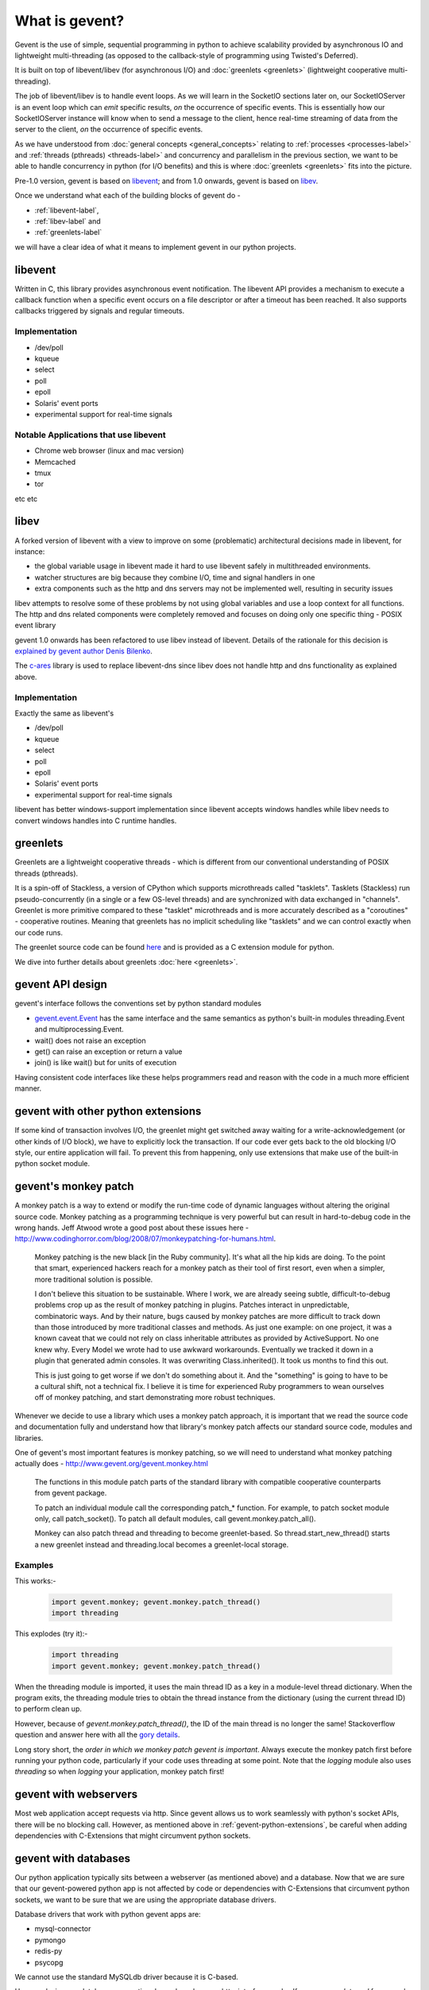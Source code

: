 What is gevent?
=======================

Gevent is the use of simple, sequential programming in python to achieve scalability provided by asynchronous IO and lightweight multi-threading (as opposed to the callback-style of programming using Twisted's Deferred).

It is built on top of libevent/libev (for asynchronous I/O) and :doc:`greenlets <greenlets>` (lightweight cooperative multi-threading).

The job of libevent/libev is to handle event loops. As we will learn in the SocketIO sections later on, our SocketIOServer is an event loop which can `emit` specific results, `on` the occurrence of specific events.  This is essentially how our SocketIOServer instance will know when to send a message to the client, hence real-time streaming of data from the server to the client, `on` the occurrence of specific events.

As we have understood from :doc:`general concepts <general_concepts>` relating to :ref:`processes <processes-label>` and :ref:`threads (pthreads) <threads-label>` and concurrency and parallelism in the previous section, we want to be able to handle concurrency in python (for I/O benefits) and this is where :doc:`greenlets <greenlets>` fits into the picture.

Pre-1.0 version, gevent is based on `libevent <http://libevent.org>`_; and from 1.0 onwards, gevent is based on `libev <http://libev.schmorp.de>`_.

Once we understand what each of the building blocks of gevent do - 

* :ref:`libevent-label`, 
* :ref:`libev-label` and 
* :ref:`greenlets-label` 

we will have a clear idea of what it means to implement gevent in our python projects.

.. _libevent-label:

libevent
--------------

Written in C, this library provides asynchronous event notification.  The libevent API provides a mechanism to execute a callback function when a specific event occurs on a file descriptor or after a timeout has been reached. It also supports callbacks triggered by signals and regular timeouts.

Implementation
~~~~~~~~~~~~~~~~~~~~~~~~~~~~~~~~~~

* /dev/poll
* kqueue
* select
* poll
* epoll
* Solaris' event ports
* experimental support for real-time signals

Notable Applications that use libevent
~~~~~~~~~~~~~~~~~~~~~~~~~~~~~~~~~~~~~~~~~~~

* Chrome web browser (linux and mac version)
* Memcached
* tmux
* tor

etc etc

.. _libev-label:

libev
---------

A forked version of libevent with a view to improve on some (problematic) architectural decisions made in libevent, for instance: 

* the global variable usage in libevent made it hard to use libevent safely in multithreaded environments.
* watcher structures are big because they combine I/O, time and signal handlers in one
* extra components such as the http and dns servers may not be implemented well, resulting in security issues

libev attempts to resolve some of these problems by not using global variables and use a loop context for all functions.  The http and dns related components were completely removed and focuses on doing only one specific thing - POSIX event library

gevent 1.0 onwards has been refactored to use libev instead of libevent.  Details of the rationale for this decision is `explained by gevent author Denis Bilenko <http://blog.gevent.org/2011/04/28/libev-and-libevent/>`_.

The `c-ares <http://c-ares.haxx.se/>`_ library is used to replace libevent-dns since libev does not handle http and dns functionality as explained above.

Implementation
~~~~~~~~~~~~~~~~~~~~~~~~~~~~~~~~~~

Exactly the same as libevent's

* /dev/poll
* kqueue
* select
* poll
* epoll
* Solaris' event ports
* experimental support for real-time signals

libevent has better windows-support implementation since libevent accepts windows handles while libev needs to convert windows handles into C runtime handles.

.. _greenlets-label:

greenlets
----------------

Greenlets are a lightweight cooperative threads - which is different from our conventional understanding of POSIX threads (pthreads).

It is a spin-off of Stackless, a version of CPython which supports microthreads called "tasklets".  Tasklets (Stackless) run pseudo-concurrently (in a single or a few OS-level threads) and are synchronized with data exchanged in "channels".  Greenlet is more primitive compared to these "tasklet" microthreads and is more accurately described as a "coroutines" - cooperative routines. Meaning that greenlets has no implicit scheduling like "tasklets" and we can control exactly when our code runs.

The greenlet source code can be found `here <https://github.com/python-greenlet/greenlet>`_ and is provided as a C extension module for python.

We dive into further details about greenlets :doc:`here <greenlets>`.

gevent API design
-------------------

gevent's interface follows the conventions set by python standard modules

* `gevent.event.Event <https://github.com/surfly/gevent/blob/master/gevent/event.py>`_ has the same interface and the same semantics as python's built-in modules threading.Event and multiprocessing.Event.
* wait() does not raise an exception
* get() can raise an exception or return a value
* join() is like wait() but for units of execution

Having consistent code interfaces like these helps programmers read and reason with the code in a much more efficient manner.

.. _gevent-python-extensions:

gevent with other python extensions
---------------------------------------

If some kind of transaction involves I/O, the greenlet might get switched away waiting for a write-acknowledgement (or other kinds of I/O block), we have to explicitly lock the transaction. If our code ever gets back to the old blocking I/O style, our entire application will fail.  To prevent this from happening, only use extensions that make use of the built-in python socket module.

gevent's monkey patch
-------------------------

A monkey patch is a way to extend or modify the run-time code of dynamic languages without altering the original source code.  Monkey patching as a programming technique is very powerful but can result in hard-to-debug code in the wrong hands.  Jeff Atwood wrote a good post about these issues here - http://www.codinghorror.com/blog/2008/07/monkeypatching-for-humans.html. 

    Monkey patching is the new black [in the Ruby community]. It's what all the hip kids are doing. To the point that smart, experienced hackers reach for a monkey patch as their tool of first resort, even when a simpler, more traditional solution is possible.

    I don't believe this situation to be sustainable. Where I work, we are already seeing subtle, difficult-to-debug problems crop up as the result of monkey patching in plugins. Patches interact in unpredictable, combinatoric ways. And by their nature, bugs caused by monkey patches are more difficult to track down than those introduced by more traditional classes and methods. As just one example: on one project, it was a known caveat that we could not rely on class inheritable attributes as provided by ActiveSupport. No one knew why. Every Model we wrote had to use awkward workarounds. Eventually we tracked it down in a plugin that generated admin consoles. It was overwriting Class.inherited(). It took us months to find this out.

    This is just going to get worse if we don't do something about it. And the "something" is going to have to be a cultural shift, not a technical fix. I believe it is time for experienced Ruby programmers to wean ourselves off of monkey patching, and start demonstrating more robust techniques.

Whenever we decide to use a library which uses a monkey patch approach, it is important that we read the source code and documentation fully and understand how that library's monkey patch affects our standard source code, modules and libraries.

One of gevent's most important features is monkey patching, so we will need to understand what monkey patching actually does - http://www.gevent.org/gevent.monkey.html

    The functions in this module patch parts of the standard library with compatible cooperative counterparts from gevent package.

    To patch an individual module call the corresponding patch_* function. For example, to patch socket module only, call patch_socket(). To patch all default modules, call gevent.monkey.patch_all().

    Monkey can also patch thread and threading to become greenlet-based. So thread.start_new_thread() starts a new greenlet instead and threading.local becomes a greenlet-local storage.

Examples
~~~~~~~~~~~~

This works:-

    .. code:: python

        import gevent.monkey; gevent.monkey.patch_thread()
        import threading

This explodes (try it):-

    .. code:: python

        import threading
        import gevent.monkey; gevent.monkey.patch_thread()

When the threading module is imported, it uses the main thread ID as a key in a module-level thread dictionary.  When the program exits, the threading module tries to obtain the thread instance from the dictionary (using the current thread ID) to perform clean up.

However, because of `gevent.monkey.patch_thread()`, the ID of the main thread is no longer the same!  Stackoverflow question and answer here with all the `gory details <http://stackoverflow.com/questions/8774958/keyerror-in-module-threading-after-a-successful-py-test-run/12639040#12639040>`_.

Long story short, the `order in which we monkey patch gevent is important`.  Always execute the monkey patch first before running your python code, particularly if your code uses threading at some point.  Note that the `logging` module also uses `threading` so when `logging` your application, monkey patch first! 

gevent with webservers
--------------------------

Most web application accept requests via http.  Since gevent allows us to work seamlessly with python's socket APIs, there will be no blocking call.  However, as mentioned above in :ref:`gevent-python-extensions`, be careful when adding dependencies with C-Extensions that might circumvent python sockets.

gevent with databases
--------------------------

Our python application typically sits between a webserver (as mentioned above) and a database. Now that we are sure that our gevent-powered python app is not affected by code or dependencies with C-Extensions that circumvent python sockets, we want to be sure that we are using the appropriate database drivers.

Database drivers that work with python gevent apps are:

* mysql-connector
* pymongo
* redis-py
* psycopg

We cannot use the standard MySQLdb driver because it is C-based.

How we design our database-connection depends on how our http-interface works. If we use `greenlet-pool` for example, it spawns a new greenlet per request.  On the database side, for `redis-py`, every `redis.Connection` instance has one socket attached to it. The `redis-client` uses a pool of these connections.  Every command gets a connection from the pool and releases it afterwards. This is a good design pattern for use with gevent because we cannot afford to create one connection per greenlet - since databases often handle every established connection with a thread, this can cause our machine to run out of resources on the database side very quickly!

Using a single connection on the other hand, will create a huge bottleneck.  Connection pools witha limited number of connections can hinder performance so on a production application, we will need to carefully decide on the connection limit as our app usage pattern evolves.

pymongo can ensure that it uses one connection for one greenlet through its whole lifetime so we have read-write consistency.

gevent with I/O operations
---------------------------------

Because of GIL, python threads are **not parallel** (at least in the CPython implementation).  gevent's greenlet does not give us magical powers to suddenly achieve parallelism.  There will only be one greenlet running in a particular process at any time. Because of this, CPU-bound apps do not gain any performance gain from using gevent (or python's standard threading). 

gevent is only useful for solving I/O bottlenecks.  Because our gevent python application is trapped between a http connection, a database and perhaps a cache and/or messaging server, gevent is useful for us.

Exceptions to I/O operations advantage
~~~~~~~~~~~~~~~~~~~~~~~~~~~~~~~~~~~~~~~~~~~~

However (well, you know that was coming right? :-)), gevent does not handle regular file read-write (I/O) well.

`POSIX` says:

    File descriptors associated with regular files shall always select true for ready to read, ready to write, and error conditions.
    the linux read man-page says:

    Many file systems and disks were considered to be fast enough that the implementation of O_NONBLOCK was deemed unnecessary. So, O_NONBLOCK may not be available on files and/or disks.

The `libev-documentation` says:

    [...] you get a readiness notification as soon as the kernel knows whether and how much data is there, and in the case of open files, that’s always the case, so you always get a readiness notification instantly, and your read (or possibly write) will still block on the disk I/O.

File I/O does not really work the asynchronous way. It blocks! Expect your application to block on file I/O, so load every file you need up front before handling requests or do file I/O in a separate process (Pipes support non-blocking I/O).

gevent code example
---------------------------

Here's a simple example of how we can make use of gevent's I/O performance advantage in our code.  In a typical web request-respond cycle, we may want to run concurrent jobs that 

* retrieve data source from a particular database, 
* make a get request to a 3rd party (or even in-house) API on a different application that returns us json, 
* instantiates an SMTP connection to send out an email,
* or more

We can of course execute these tasks one-by-one, in a sequential manner.  But being the experts that we are, we would like to execute them in a concurrent way (where the tasks will switch away if it encounters an I/O bottleneck in one of the above I/O jobs).

So we can write:-

.. code:: python

    def handle_view(request):
        jobs = []
        jobs.append(gevent.spawn(orm_call, 'Andy'))
        jobs.append(gevent.spawn(call_facebook_graph_api, 14213))
        jobs.append(gevent.spawn(email, 'me@mysite.com'))
        gevent.joinall()

This allows us to handle all 3 tasks concurrently.

Summary
-------------

* gevent helps us to reduce the overheads associated with threading to a minium. (greenlets)
* gevent helps us avoid resource wastage during I/O by using asynchronous, event-based I/O. (libevent/libev depending on which version of gevent we use)
* gevent is exceptionally suited for concurrency implementation with webservers, databases, caches and messaging frameworks because these are I/O-bound operations
* The exception to I/O performance gain is file I/O. To deal with that, load file upfront or execute file I/O in a separate process
* gevent is not a solution for multicore CPU-bound programs. To deal with that, delegate your CPU-intensive code to a queue or to another program and return the results from a message queue.
